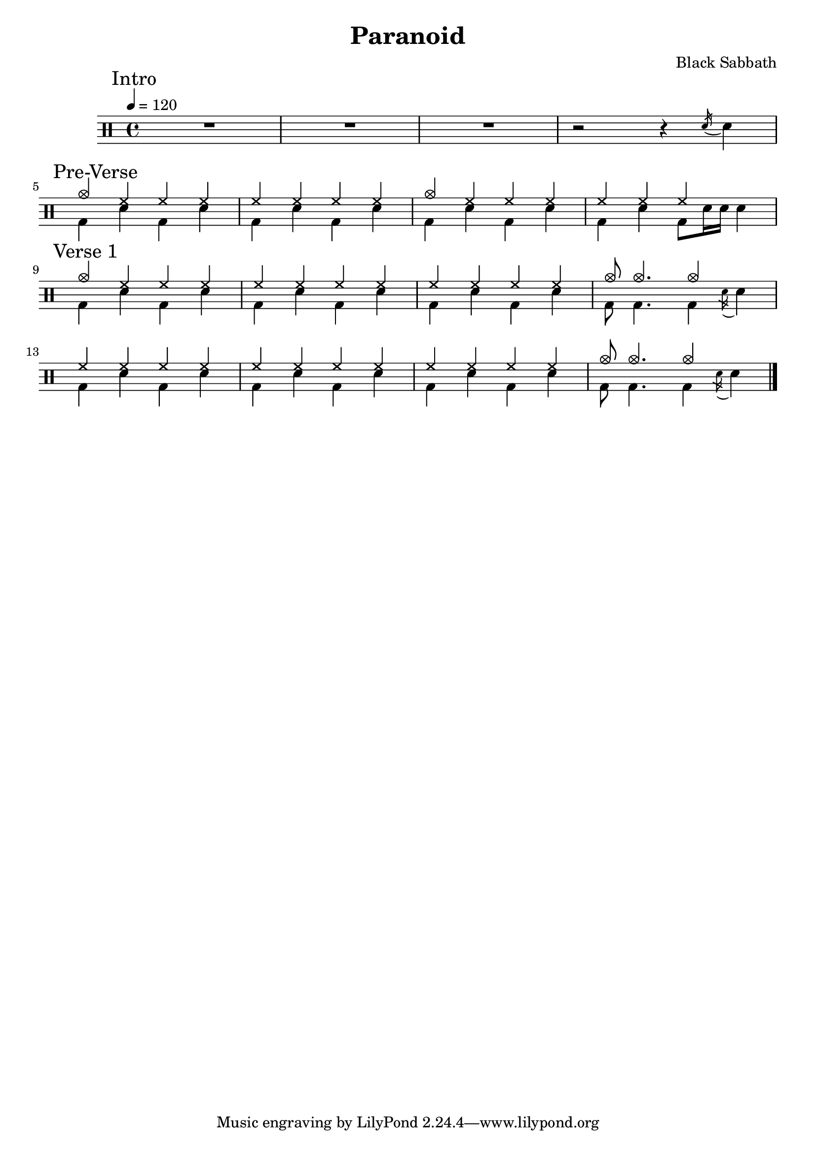 \version "2.14.2"

\header 
{
  title="Paranoid"
  composer="Black Sabbath"
}


upTheme = \drummode
{
  hh4 hh hh hh
}

downTheme = \drummode
{
  bd4 sn bd sn
}

upThemeHeadingCrash = \drummode
{
  cymc4 hh hh hh
}

upThemeEndingA = \drummode
{
  hh4 hh hh s
}

downThemeEndingA = \drummode
{
  bd4 sn4 bd8 sn16 sn16 sn4
}

upThemeEndingB = \drummode
{
  cymc8 cymc4. cymc4 s4
}

downThemeEndingB = \drummode
{
  bd8 bd4. bd4 \acciaccatura sn16 sn4
}

allIntro = \drummode
{
  R1*3
  r2 r4 \acciaccatura sn16 sn4
}

allPreVerse = \drummode
{
  << 
    \new DrumVoice {
      \voiceOne
      \upThemeHeadingCrash
      \upTheme
      \upThemeHeadingCrash
      \upThemeEndingA
    }
    \new DrumVoice {
      \voiceTwo 
      \downTheme
      \downTheme
      \downTheme
      \downThemeEndingA
    }
  >>
}

allVerseOne = \drummode
{
  << 
    \new DrumVoice {
      \voiceOne
      \upThemeHeadingCrash
      \upTheme
      \upTheme
      \upThemeEndingB
      \break

      \upTheme
      \upTheme
      \upTheme
      \upThemeEndingB
    }
    \new DrumVoice {
      \voiceTwo 
      \downTheme
      \downTheme
      \downTheme
      \downThemeEndingB

      \downTheme
      \downTheme
      \downTheme
      \downThemeEndingB
    }
  >>
}

%upChorusA = \drummode
%{
%  cymc4 <<cymc sn>> cymc <<cymc sn>>
%}
%
%upChorusB = \drummode
%{
%  cymc4 sn16-> sn sn sn sn16-> sn sn sn sn16-> sn sn sn
%}
%
%downChorusA = \drummode
%{
%  bd4 s4 bd8 bd8 s4
%}
%
%downChorusB = \drummode
%{
%  bd4 bd bd bd
%}
%
%allChorusOne = \drummode
%{
%  << 
%    \new DrumVoice {
%      \voiceOne
%      \repeat unfold 3 { \upChorusA \upChorusB }
%      \upChorusA
%      cymc4 sn16-> sn sn sn tommh tommh tomml tomfh \acciaccatura sn16 sn8
%    }
%    \new DrumVoice {
%      \voiceTwo
%      \repeat unfold 3 { \downChorusA \downChorusB }
%      \downChorusA
%      bd4 s2 s8 bd8
%    }
%  >>
%}
%
%allVerseTwo = \drummode
%{
%  << 
%    \new DrumVoice {
%      \voiceOne
%      \upThemeHeadingCrash
%      \repeat unfold 7 { \upTheme }
%    }
%    \new DrumVoice {
%      \voiceTwo 
%      \repeat unfold 4 { \downThemeA \downThemeB }
%    }
%  >>
%}
%
%allChorusTwo = \drummode
%{
%  << 
%    \new DrumVoice {
%      \voiceOne
%      \repeat unfold 3 { \upChorusA \upChorusB }
%      \upChorusA
%      sn8-> s sn-> s sn-> s sn->
%    }
%    \new DrumVoice {
%      \voiceTwo
%      \repeat unfold 3 { \downChorusA \downChorusB }
%      \downChorusA
%      s8 bd s bd s bd s bd
%    }
%  >>
%}
%
%upBridgeA = \drummode
%{
%  cymc8 hhho <<hhho sn>> hhho hhho hhho <<hhho sn>> hhho
%}
%
%upBridgeB = \drummode
%{
%  cymc8 hhho <<hhho sn>> hhho hhho hhho <<hhho sn>> sn16->[ sn->]
%}
%
%upBridgeC = \drummode
%{
%  cymc8 hhho <<hhho sn>> hhho hhho hhho <<cymc sn>> hhho
%}
%
%downBridgeA = \drummode
%{
%  bd8 bd s4 bd8 bd s4
%}
%
%downBridgeB = \drummode
%{
%  bd8 bd s4 bd8 bd s bd
%}
%
%allBridgeOne = \drummode
%{
%  << 
%    \new DrumVoice {
%      \voiceOne
%      \repeat volta 4 { \upBridgeA }
%      \alternative { \upBridgeB \upBridgeC }
%    }
%    \new DrumVoice {
%      \voiceTwo
%      \repeat volta 4 { \downBridgeA }
%      \alternative { \downBridgeA \downBridgeB }
%    }
%  >>
%}
%
%upSolo = \drummode
%{
%  cymc4 <<cymc8. sn8.>> < \parenthesize sn16 > cymc4 <<cymc4 sn>>
%}
%
%allPreSolo = \drummode
%{
%  << 
%    \new DrumVoice {
%      \voiceOne
%      \repeat percent 2 { \upSolo \upChorusA }
%    }
%    \new DrumVoice {
%      \voiceTwo
%      \repeat percent 2 { \downThemeA \downThemeB }
%    }
%  >>
%}
%
%allSolo = \drummode
%{
%  << 
%    \new DrumVoice {
%      \voiceOne
%      \set countPercentRepeats = ##t
%      \set repeatCountVisibility = #(every-nth-repeat-count-visible 1)
%      \repeat percent 8 { \upSolo \upChorusA }
%
%    }
%    \new DrumVoice {
%      \voiceTwo
%      \repeat percent 8 { \downThemeA \downThemeB }
%    }
%  >>
%}
%
%allBridgeTwo = \drummode
%{
%  << 
%    \new DrumVoice {
%      \voiceOne
%      \repeat volta 6 { \upBridgeA }
%      \alternative { \upBridgeB \upBridgeC }
%    }
%    \new DrumVoice {
%      \voiceTwo
%      \repeat volta 6 { \downBridgeA }
%      \alternative { \downBridgeA \downBridgeB }
%    }
%  >>
%}
%
%upOutroEnd = \drummode
%{
%  cymc4 <<cymc sn>> <<cymc8 sn8>> sn8 cymc4
%}
%
%downOutroEnd = \drummode
%{
%  bd8 bd4 bd4. bd8 bd
%}
%
%allOutro = \drummode
%{
%  << 
%    \new DrumVoice {
%      \voiceOne
%      \repeat volta 4 { \upSolo }
%      \alternative { \upChorusA \upOutroEnd }
%      cymc1
%    }
%    \new DrumVoice {
%      \voiceTwo
%      \repeat volta 4 { \downThemeA }
%      \alternative { \downThemeB \downOutroEnd }
%      bd1
%    }
%  >>
%  R1*2
%}

song = 
\drums 
{
  \tempo 4=120

  \mark "Intro"
  \allIntro
  \break

  \mark "Pre-Verse"
  \allPreVerse
  \break

  \mark "Verse 1"
  \allVerseOne
  \break
%
%  \mark "Chorus 1"
%  \allChorusOne
%  \break
%
%  \mark "Verse 2"
%  \allVerseTwo
%  \break
%
%  \mark "Chorus 2"
%  \allChorusTwo
%  \break
%
%  \mark "Bridge 1"
%  \allBridgeOne
%  \break
%
%  \mark "Pre-Solo"
%  \allPreSolo
%  \break
%
%  \mark "Solo"
%  \allSolo
%  \break
%
%  \mark "Chorus 3"
%  \allChorusTwo       % same as chorus 2
%  \break
%  
%  \mark "Bridge 2"
%  \allBridgeTwo
%  \break
%
%  \mark "Outro"
%  \allOutro

  \bar "|."
}

% Layout
\score
{
  \song
  \layout { }
}

% MIDI
% Unfolded repeats are required for MIDI when using multiple voices
\score
{
  \unfoldRepeats
  {
    \song
  }
  \midi { }
}

